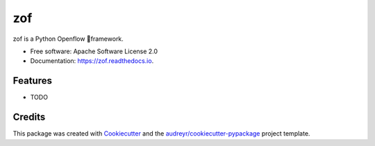===
zof
===


.. image:: https://img.shields.io/pypi/v/zof.svg
        :target: https://pypi.python.org/pypi/zof

.. image:: https://img.shields.io/travis/byllyfish/zof.svg
        :target: https://travis-ci.org/byllyfish/zof

.. image:: https://readthedocs.org/projects/zof/badge/?version=latest
        :target: https://zof.readthedocs.io/en/latest/?badge=latest
        :alt: Documentation Status




zof is a Python Openflow framework.


* Free software: Apache Software License 2.0
* Documentation: https://zof.readthedocs.io.


Features
--------

* TODO

Credits
-------

This package was created with Cookiecutter_ and the `audreyr/cookiecutter-pypackage`_ project template.

.. _Cookiecutter: https://github.com/audreyr/cookiecutter
.. _`audreyr/cookiecutter-pypackage`: https://github.com/audreyr/cookiecutter-pypackage
